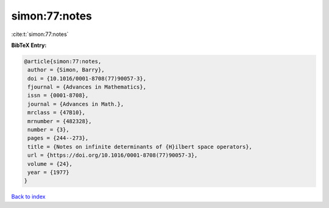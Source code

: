 simon:77:notes
==============

:cite:t:`simon:77:notes`

**BibTeX Entry:**

.. code-block:: bibtex

   @article{simon:77:notes,
    author = {Simon, Barry},
    doi = {10.1016/0001-8708(77)90057-3},
    fjournal = {Advances in Mathematics},
    issn = {0001-8708},
    journal = {Advances in Math.},
    mrclass = {47B10},
    mrnumber = {482328},
    number = {3},
    pages = {244--273},
    title = {Notes on infinite determinants of {H}ilbert space operators},
    url = {https://doi.org/10.1016/0001-8708(77)90057-3},
    volume = {24},
    year = {1977}
   }

`Back to index <../By-Cite-Keys.rst>`_
